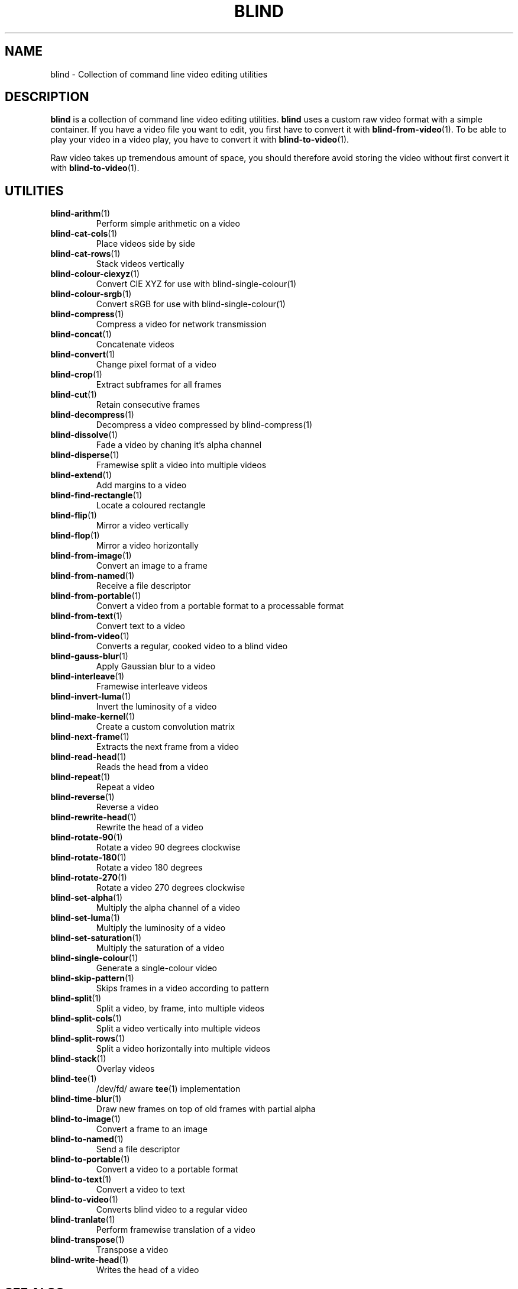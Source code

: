 .TH BLIND 7 blind
.SH NAME
blind - Collection of command line video editing utilities
.SH DESCRIPTION
.B blind
is a collection of command line video editing utilities.
.B blind
uses a custom raw video format with a simple container.
If you have a video file you want to edit, you first
have to convert it with
.BR blind-from-video (1).
To be able to play your video in a video play, you
have to convert it with
.BR blind-to-video (1).
.P
Raw video takes up tremendous amount of space, you
should therefore avoid storing the video without
first convert it with
.BR blind-to-video (1).
.SH UTILITIES
.TP
.BR blind-arithm (1)
Perform simple arithmetic on a video
.TP
.BR blind-cat-cols (1)
Place videos side by side
.TP
.BR blind-cat-rows (1)
Stack videos vertically
.TP
.BR blind-colour-ciexyz (1)
Convert CIE XYZ for use with blind-single-colour(1)
.TP
.BR blind-colour-srgb (1)
Convert sRGB for use with blind-single-colour(1)
.TP
.BR blind-compress (1)
Compress a video for network transmission
.TP
.BR blind-concat (1)
Concatenate videos
.TP
.BR blind-convert (1)
Change pixel format of a video
.TP
.BR blind-crop (1)
Extract subframes for all frames
.TP
.BR blind-cut (1)
Retain consecutive frames
.TP
.BR blind-decompress (1)
Decompress a video compressed by blind-compress(1)
.TP
.BR blind-dissolve (1)
Fade a video by chaning it's alpha channel
.TP
.BR blind-disperse (1)
Framewise split a video into multiple videos
.TP
.BR blind-extend (1)
Add margins to a video
.TP
.BR blind-find-rectangle (1)
Locate a coloured rectangle
.TP
.BR blind-flip (1)
Mirror a video vertically
.TP
.BR blind-flop (1)
Mirror a video horizontally
.TP
.BR blind-from-image (1)
Convert an image to a frame
.TP
.BR blind-from-named (1)
Receive a file descriptor
.TP
.BR blind-from-portable (1)
Convert a video from a portable format to a processable format
.TP
.BR blind-from-text (1)
Convert text to a video
.TP
.BR blind-from-video (1)
Converts a regular, cooked video to a blind video
.TP
.BR blind-gauss-blur (1)
Apply Gaussian blur to a video
.TP
.BR blind-interleave (1)
Framewise interleave videos
.TP
.BR blind-invert-luma (1)
Invert the luminosity of a video
.TP
.BR blind-make-kernel (1)
Create a custom convolution matrix
.TP
.BR blind-next-frame (1)
Extracts the next frame from a video
.TP
.BR blind-read-head (1)
Reads the head from a video
.TP
.BR blind-repeat (1)
Repeat a video
.TP
.BR blind-reverse (1)
Reverse a video
.TP
.BR blind-rewrite-head (1)
Rewrite the head of a video
.TP
.BR blind-rotate-90 (1)
Rotate a video 90 degrees clockwise
.TP
.BR blind-rotate-180 (1)
Rotate a video 180 degrees
.TP
.BR blind-rotate-270 (1)
Rotate a video 270 degrees clockwise
.TP
.BR blind-set-alpha (1)
Multiply the alpha channel of a video
.TP
.BR blind-set-luma (1)
Multiply the luminosity of a video
.TP
.BR blind-set-saturation (1)
Multiply the saturation of a video
.TP
.BR blind-single-colour (1)
Generate a single-colour video
.TP
.BR blind-skip-pattern (1)
Skips frames in a video according to pattern
.TP
.BR blind-split (1)
Split a video, by frame, into multiple videos
.TP
.BR blind-split-cols (1)
Split a video vertically into multiple videos
.TP
.BR blind-split-rows (1)
Split a video horizontally into multiple videos
.TP
.BR blind-stack (1)
Overlay videos
.TP
.BR blind-tee (1)
/dev/fd/ aware
.BR tee (1)
implementation
.TP
.BR blind-time-blur (1)
Draw new frames on top of old frames with partial alpha
.TP
.BR blind-to-image (1)
Convert a frame to an image
.TP
.BR blind-to-named (1)
Send a file descriptor
.TP
.BR blind-to-portable (1)
Convert a video to a portable format
.TP
.BR blind-to-text (1)
Convert a video to text
.TP
.BR blind-to-video (1)
Converts blind video to a regular video
.TP
.BR blind-tranlate (1)
Perform framewise translation of a video
.TP
.BR blind-transpose (1)
Transpose a video
.TP
.BR blind-write-head (1)
Writes the head of a video
.SH SEE ALSO
.BR ffmpeg (1),
.BR ffprobe (1),
.BR convert (1),
.BR sox (1),
.BR rubberband (1),
.BR soundstretch (1)
.P
.BR blind 's
website:
.RI < http://tools.suckless.org/blind/ >.
.SH AUTHORS
Mattias Andrée
.RI < maandree@kth.se >
